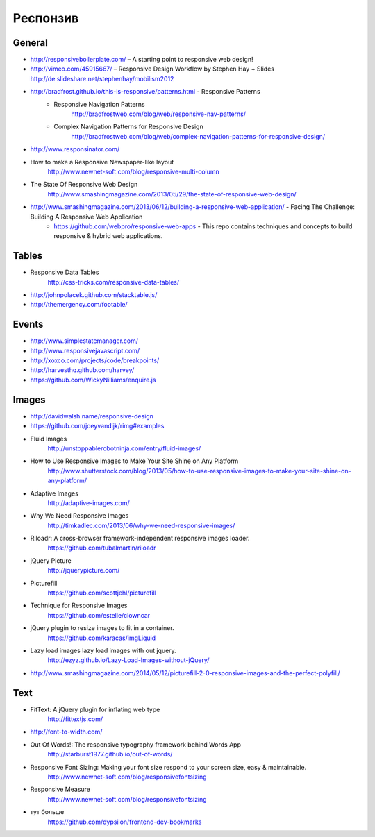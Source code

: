 Респонзив
=========

General
-------

+ http://responsiveboilerplate.com/ – A starting point to responsive web design!
+ http://vimeo.com/45915667/ – Responsive Design Workflow by Stephen Hay + Slides http://de.slideshare.net/stephenhay/mobilism2012 
+ http://bradfrost.github.io/this-is-responsive/patterns.html - Responsive Patterns
    + Responsive Navigation Patterns
        http://bradfrostweb.com/blog/web/responsive-nav-patterns/
    + Complex Navigation Patterns for Responsive Design
        http://bradfrostweb.com/blog/web/complex-navigation-patterns-for-responsive-design/
+ http://www.responsinator.com/
+ How to make a Responsive Newspaper-like layout
    http://www.newnet-soft.com/blog/responsive-multi-column 
+ The State Of Responsive Web Design
    http://www.smashingmagazine.com/2013/05/29/the-state-of-responsive-web-design/
+ http://www.smashingmagazine.com/2013/06/12/building-a-responsive-web-application/ - Facing The Challenge: Building A Responsive Web Application
    + https://github.com/webpro/responsive-web-apps - This repo contains techniques and concepts to build responsive & hybrid web applications.

Tables
------

+ Responsive Data Tables
    http://css-tricks.com/responsive-data-tables/
+ http://johnpolacek.github.com/stacktable.js/ 
+ http://themergency.com/footable/

Events
------

+ http://www.simplestatemanager.com/
+ http://www.responsivejavascript.com/
+ http://xoxco.com/projects/code/breakpoints/
+ http://harvesthq.github.com/harvey/
+ https://github.com/WickyNilliams/enquire.js

Images
------

+ http://davidwalsh.name/responsive-design
+ https://github.com/joeyvandijk/rimg#examples
+ Fluid Images
    http://unstoppablerobotninja.com/entry/fluid-images/

+ How to Use Responsive Images to Make Your Site Shine on Any Platform
    http://www.shutterstock.com/blog/2013/05/how-to-use-responsive-images-to-make-your-site-shine-on-any-platform/
+ Adaptive Images
    http://adaptive-images.com/ 
+ Why We Need Responsive Images
    http://timkadlec.com/2013/06/why-we-need-responsive-images/ 
+ Riloadr: A cross-browser framework-independent responsive images loader.
    https://github.com/tubalmartin/riloadr
+ jQuery Picture
    http://jquerypicture.com/
+ Picturefill
    https://github.com/scottjehl/picturefill
+ Technique for Responsive Images
    https://github.com/estelle/clowncar
+ jQuery plugin to resize images to fit in a container.
    https://github.com/karacas/imgLiquid 
+ Lazy load images lazy load images with out jquery.
    http://ezyz.github.io/Lazy-Load-Images-without-jQuery/

+ http://www.smashingmagazine.com/2014/05/12/picturefill-2-0-responsive-images-and-the-perfect-polyfill/ 

Text
----

+ FitText: A jQuery plugin for inflating web type
    http://fittextjs.com/
+ http://font-to-width.com/
+ Out Of Words!: The responsive typography framework behind Words App
    http://starburst1977.github.io/out-of-words/
+ Responsive Font Sizing: Making your font size respond to your screen size, easy & maintainable.
    http://www.newnet-soft.com/blog/responsivefontsizing 
+ Responsive Measure
    http://www.newnet-soft.com/blog/responsivefontsizing
+ тут больше 
    https://github.com/dypsilon/frontend-dev-bookmarks